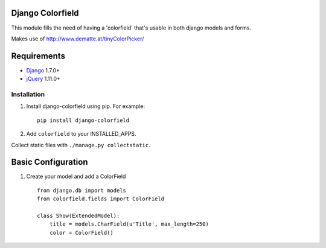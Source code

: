 Django Colorfield
---------------------

This module fills the need of having a 'colorfield' that's usable in both
django models and forms.

Makes use of http://www.dematte.at/tinyColorPicker/

Requirements
------------
* `Django  <https://www.djangoproject.com/>`_ 1.7.0+
* `jQuery <http://jquery.com/>`_ 1.11.0+

Installation
============

#. Install django-colorfield using pip. For example::

    pip install django-colorfield

#. Add  ``colorfield`` to your INSTALLED_APPS.

Collect static files with ``./manage.py collectstatic``.

Basic Configuration
-------------------
#. Create your model and add a ColorField  ::

    from django.db import models
    from colorfield.fields import ColorField

    class Show(ExtendedModel):
        title = models.CharField(u'Title', max_length=250)
        color = ColorField()

